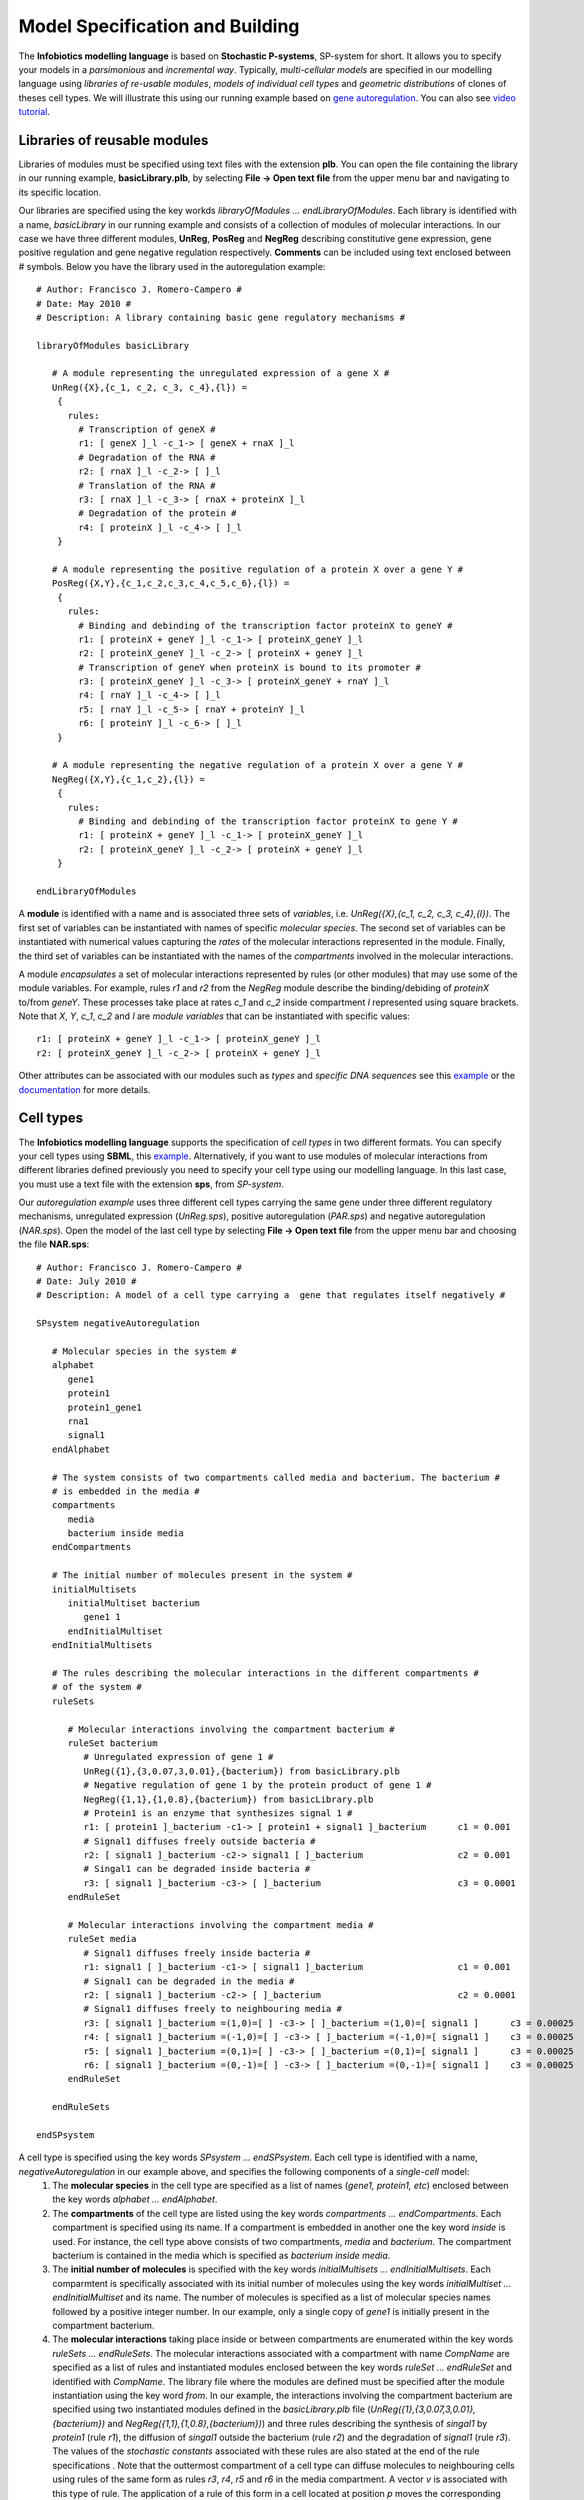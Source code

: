 ###################################
Model Specification and Building
###################################

The **Infobiotics modelling language** is based on **Stochastic P-systems**, SP-system for short. It allows you to specify your models in a *parsimonious* and *incremental way*. Typically, *multi-cellular models* are specified in our modelling language using *libraries of re-usable modules*, *models of individual cell types* and *geometric distributions* of clones of theses cell types. We will illustrate this using our running example based on `gene autoregulation <http://www.infobiotics.org/infobiotics-workbench/various/autoregulation.zip>`_. You can also see `video tutorial <http://www.infobiotics.org/infobiotics-workbench/various/quick_start_video.mpeg>`_.

Libraries of reusable modules
#######################################

Libraries of modules must be specified using text files with the extension **plb**. You can open the file containing the library in our running example, **basicLibrary.plb**, by selecting **File -> Open text file** from the upper menu bar and navigating to its specific location.

Our libraries are specified using the key workds *libraryOfModules ... endLibraryOfModules*. Each library is identified with a name, *basicLibrary* in our running example and consists of a collection of modules of molecular interactions. In our case we have three different modules, **UnReg**, **PosReg** and **NegReg** describing constitutive gene expression, gene positive regulation and gene negative regulation respectively. **Comments** can be included using text enclosed between # symbols. Below you have the library used in the autoregulation example::
 
   # Author: Francisco J. Romero-Campero #
   # Date: May 2010 #
   # Description: A library containing basic gene regulatory mechanisms #

   libraryOfModules basicLibrary

      # A module representing the unregulated expression of a gene X #
      UnReg({X},{c_1, c_2, c_3, c_4},{l}) = 
       {
         rules:
           # Transcription of geneX #
           r1: [ geneX ]_l -c_1-> [ geneX + rnaX ]_l 
           # Degradation of the RNA #
           r2: [ rnaX ]_l -c_2-> [ ]_l
           # Translation of the RNA #
           r3: [ rnaX ]_l -c_3-> [ rnaX + proteinX ]_l
           # Degradation of the protein #
           r4: [ proteinX ]_l -c_4-> [ ]_l 
       }

      # A module representing the positive regulation of a protein X over a gene Y #
      PosReg({X,Y},{c_1,c_2,c_3,c_4,c_5,c_6},{l}) =
       {
         rules:
           # Binding and debinding of the transcription factor proteinX to geneY #
           r1: [ proteinX + geneY ]_l -c_1-> [ proteinX_geneY ]_l 
           r2: [ proteinX_geneY ]_l -c_2-> [ proteinX + geneY ]_l 
           # Transcription of geneY when proteinX is bound to its promoter # 
           r3: [ proteinX_geneY ]_l -c_3-> [ proteinX_geneY + rnaY ]_l
           r4: [ rnaY ]_l -c_4-> [ ]_l
           r5: [ rnaY ]_l -c_5-> [ rnaY + proteinY ]_l
           r6: [ proteinY ]_l -c_6-> [ ]_l 
       }
	
      # A module representing the negative regulation of a protein X over a gene Y #
      NegReg({X,Y},{c_1,c_2},{l}) =
       {
         rules:
           # Binding and debinding of the transcription factor proteinX to gene Y #
           r1: [ proteinX + geneY ]_l -c_1-> [ proteinX_geneY ]_l 
           r2: [ proteinX_geneY ]_l -c_2-> [ proteinX + geneY ]_l 
       }

   endLibraryOfModules

A **module** is identified with a name and is associated three sets of *variables*, i.e. *UnReg({X},{c_1, c_2, c_3, c_4},{l})*. The first set of variables can be instantiated with names of specific *molecular species*. The second set of variables can be instantiated with numerical values capturing the *rates* of the molecular interactions represented in the module. Finally, the third set of variables can be instantiated with the names of the *compartments* involved in the molecular interactions.

A module *encapsulates* a set of molecular interactions represented by rules (or other modules) that may use some of the module variables. For example, rules *r1* and *r2* from the *NegReg* module describe the binding/debiding of *proteinX* to/from *geneY*. These processes take place  at rates *c_1* and *c_2* inside compartment *l* represented using square brackets. Note that *X*, *Y*, *c_1*, *c_2* and *l* are *module variables* that can be instantiated with specific values::
 
   r1: [ proteinX + geneY ]_l -c_1-> [ proteinX_geneY ]_l 
   r2: [ proteinX_geneY ]_l -c_2-> [ proteinX + geneY ]_l 


Other attributes can be associated with our modules such as *types* and *specific DNA sequences* see this `example <http://www.infobiotics.org/infobiotics-workbench/models/repository/pulseGenerator.html>`_ or the `documentation <http://www.infobiotics.org/infobiotics-workbench/completeDocumentation/completeDocumentation.html>`_ for more details. 


.. A rule is identified with a name and it represents reactants and products using its right and left hand side respectively. Square brackets with a 
.. label, * [ ]_l *, are used to specify the compartment involved in the interaction. Finally, a constrant   

Cell types
#############################

The **Infobiotics modelling language** supports the specification of *cell types* in two different formats. You can specify your cell types using **SBML**, this `example <http://www.infobiotics.org/infobiotics-workbench/models/repository/lacOperon.html>`_. Alternatively, if you want to use modules of molecular interactions from different libraries defined previously you need to specify your cell type using our modelling language. In this last case, you  must use a text file with the extension **sps**, from *SP-system*.

Our *autoregulation example* uses three different cell types carrying the same gene under three different regulatory mechanisms, unregulated expression (*UnReg.sps*), positive autoregulation (*PAR.sps*) and negative autoregulation (*NAR.sps*). Open the model of the last cell type by selecting **File -> Open text file** from the upper menu bar and choosing the file **NAR.sps**::
 
   # Author: Francisco J. Romero-Campero #
   # Date: July 2010 #
   # Description: A model of a cell type carrying a  gene that regulates itself negatively #
	
   SPsystem negativeAutoregulation
 
      # Molecular species in the system #
      alphabet
         gene1
         protein1
         protein1_gene1
         rna1
         signal1
      endAlphabet

      # The system consists of two compartments called media and bacterium. The bacterium #
      # is embedded in the media #
      compartments
         media
         bacterium inside media
      endCompartments
      
      # The initial number of molecules present in the system #
      initialMultisets
         initialMultiset bacterium
            gene1 1
         endInitialMultiset
      endInitialMultisets

      # The rules describing the molecular interactions in the different compartments #
      # of the system #
      ruleSets

         # Molecular interactions involving the compartment bacterium #		
         ruleSet bacterium	
            # Unregulated expression of gene 1 #
            UnReg({1},{3,0.07,3,0.01},{bacterium}) from basicLibrary.plb
            # Negative regulation of gene 1 by the protein product of gene 1 #
            NegReg({1,1},{1,0.8},{bacterium}) from basicLibrary.plb
            # Protein1 is an enzyme that synthesizes signal 1 #
            r1: [ protein1 ]_bacterium -c1-> [ protein1 + signal1 ]_bacterium      c1 = 0.001
            # Signal1 diffuses freely outside bacteria #		
            r2: [ signal1 ]_bacterium -c2-> signal1 [ ]_bacterium                  c2 = 0.001
            # Singal1 can be degraded inside bacteria #
            r3: [ signal1 ]_bacterium -c3-> [ ]_bacterium                          c3 = 0.0001
         endRuleSet

         # Molecular interactions involving the compartment media #
         ruleSet media
            # Signal1 diffuses freely inside bacteria #
            r1: signal1 [ ]_bacterium -c1-> [ signal1 ]_bacterium                  c1 = 0.001
            # Signal1 can be degraded in the media #
            r2: [ signal1 ]_bacterium -c2-> [ ]_bacterium                          c2 = 0.0001
            # Signal1 diffuses freely to neighbouring media #
            r3: [ signal1 ]_bacterium =(1,0)=[ ] -c3-> [ ]_bacterium =(1,0)=[ signal1 ]      c3 = 0.00025
            r4: [ signal1 ]_bacterium =(-1,0)=[ ] -c3-> [ ]_bacterium =(-1,0)=[ signal1 ]    c3 = 0.00025
            r5: [ signal1 ]_bacterium =(0,1)=[ ] -c3-> [ ]_bacterium =(0,1)=[ signal1 ]      c3 = 0.00025
            r6: [ signal1 ]_bacterium =(0,-1)=[ ] -c3-> [ ]_bacterium =(0,-1)=[ signal1 ]    c3 = 0.00025
         endRuleSet

      endRuleSets 
	
   endSPsystem

A cell type is specified using the key words *SPsystem ... endSPsystem*. Each cell type is identified with a name, *negativeAutoregulation* in our example above, and specifies the following components of a *single-cell* model:
  1. The **molecular species** in the cell type are specified as a list of names (*gene1, protein1, etc*) enclosed between the key words *alphabet ... endAlphabet*. 

  2. The **compartments** of the cell type are listed using the key words *compartments ... endCompartments*. Each compartment is specified using its name. If a compartment is embedded in another one the key word *inside* is used. For instance, the cell type above consists of two compartments, *media* and *bacterium*.  The compartment bacterium is contained in the media which is specified as *bacterium inside media*.  

  3. The **initial number of molecules** is specified with the key words *initialMultisets ... endInitialMultisets*. Each comparmtent is specifically associated with its initial number of molecules using the key words *initialMultiset ... endInitialMultiset* and its name. The number of molecules is specified as a list of molecular species names followed by a positive integer number. In our example, only a single copy of *gene1* is initially present in the compartment bacterium.  

  4. The **molecular interactions** taking place inside or between compartments are enumerated within the key words *ruleSets ... endRuleSets*. The molecular interactions associated with a compartment with name *CompName* are specified as a list of rules and instantiated modules enclosed between the key words *ruleSet ... endRuleSet* and identified with *CompName*. The library file where the modules are defined must be specified after the module instantiation using the key word *from*. In our example, the interactions involving the compartment bacterium are specified using two instantiated modules defined in the *basicLibrary.plb* file (*UnReg({1},{3,0.07,3,0.01},{bacterium})* and *NegReg({1,1},{1,0.8},{bacterium})*) and three rules describing the synthesis of *singal1* by *protein1* (rule *r1*), the diffusion of *singal1* outside the bacterium (rule *r2*) and the degradation of *signal1* (rule *r3*). The values of the *stochastic constants* associated with these rules are also stated at the end of the rule specifications . Note that the outtermost compartment of a cell type can diffuse molecules to neighbouring cells using rules of the same form as rules *r3*, *r4*, *r5* and *r6* in the media compartment. A vector *v* is associated with this type of rule. The application of a rule of this form in a cell located at position *p* moves the corresponding molecules to the cell located at position *p+v*.
Geometric distribution
##############################  

The **Infobiotics modelling language** allows you to specify the spatial distribution of cells in multi-cellular systems. The characteristic geometry of such systems is captured using **finite point lattices** (a grid of regularly distributed spatial points) that must be specified in files with the extension **lat**. Our running example uses a rectangular lattice similar to the one shown below. 


.. figure:: rectangular_lattice.png
   :scale: 70
   :alt: alternate text
   :align: center

Open the rectangular lattice used in our example by selecting **File -> Open text file** from the upper menu bar and choosing the file **rectangular.lat**::
 
   # Author: Francisco J. Romero-Campero              #
   # Date: July 2010                                  #
   # Description: A rectangular lattice of size 40x10 #

   lattice rectangularLattice

      # Dimension of the lattice and lower/upper bounds #
      dimension	2
      xmin      0
      xmax      39
      ymin      0
      ymax      9

      # Parameters used in the definition of the rest of components defining the lattice #
      parameters
         parameter b1 value = 2
         parameter b2 value = 1
      endParameters

      # Basis vector determining the points in the lattice #
      # in this case we have a rectangular lattice         #
      basis
         (b1,0)
         (0,b2)
      endBasis

      # Vertices used to determine the shape of the outmost membrane #
      # of the SP systems located on each point of the lattice       #
      vertices
         (b1/2,b2/2)
         (-b1/2,b2/2)
         (-b1/2,-b2/2)
         (b1/2,-b2/2)
      endVertices

      # Vectors pointing at the neighbours of each point of the lattice #
      neighbours
         (1,0)   (1,1)    (0,1)   (-1,1)
         (-1,0)  (-1,-1)  (0,-1)  (1,-1)	
      endNeighbours

   endLattice

A lattice is specified using the key words *lattice ... endLattice* and identified with a name, *rectangularLattice* in our example. The specification of a lattice consists of the following components:
  1. Currently, our modelling language supports only one and two dimensional lattices. This must be specified after the key word **dimension**.

  2. The lattice size is determined by the **lower and upper bounds** specified using the key words *xmin*, *xmax*, *ymin* and *ymax* followed by positive integer values. 

  3. A set of **parameters** can be used in the lattice specification. These are introduced using the key words *parameters ... endParameters*. Each parameter is identified with a name and is given a value.

  4. The points of a lattice are determined by a set of **basis vectors** that are listed within the key words *basis ... endBasis*. The lattice points are then obtained as all the possible linear combinations of the basis vectors with integer coefficients within the given bounds.  

  5. A regular polygon, a rectangle in our example, is associated with each lattice point to specify the shape of the cell located in that position. The **vertices** of the polygon are computed using a list of vectors introduced using the key words *vertices ... endVertices*.

  6. A neighbourhood is associated with each lattice point. This is specified as a list of vectors within the key words *neighbours ... endNeighbours*. 
A model of a multi-cellular system in our modelling language consists of a **Lattice Population P-system**, LPP-system for short, a distribution of many clones of the different cell types represented as SP-systems over lattice points. These models must be specified in text files with the extension 
**lpp**. Open the model of our multi-cellular system consisting of three bacterial colonies by selecting **File -> Open text file** from the upper menu bar and choosing the file **bacterialColonies.lpp**::
 
   # Author: Francisco J. Romero-Campero                                           #
   # Date: July 2010                                                               #
   # Description: A multicelluar system consisting of three bacterial colonies     #
   #              combining bacteria carrying the same gene under three different  #
   #              regulatory mechanisms. Namely, unregulated expression, positive  #
   #              autoregulation and negative autoregulation                       #

   LPPsystem threeColonies

      # Cell types specified as individual SP systems #
      SPsystems
         SPsystem UnReg from UnReg.sps
         SPsystem PAR from PAR.sps
         SPsystem NAR from NAR.sps
      endSPsystems

      # The geometry of the system is represented using a regular finite point lattice #
      lattice rectangular from rectangular.lat

      # Special distribution of the cells over the lattice points#
      spatialDistribution
		
         # Bacteria carrying gene1 expressed constitutively are place on the left #
         positions for UnReg
            parameters
               parameter i = 0:1:9
               parameter j = 0:1:9
            endParameters
            coordinates
               x = i
               y = j
            endCoordinates
         endPositions

         # Bacteria carrying gene1 regulating itself positively are place at the center #
         positions for PAR
            parameters
               parameter i = 15:1:24
               parameter j = 0:1:9
            endParameters
            coordinates
               x = i
               y = j
            endCoordinates
         endPositions

         # Bacteria carrying gene1 regulating itself negatively are place on the right #
         positions for NAR
            parameters
               parameter i = 30:1:39
               parameter j = 0:1:9
            endParameters
            coordinates
               x = i
               y = j
            endCoordinates
         endPositions

      endSpatialDistribution

   endLPPsystem

A multi-cellular model is specified using the key words *LPPsystem ... endLPPsystem* and is identified with a name, *threeColonies*, in our example. The specification of a multi-cellular model consists of the following components:

  1. A **list of cell types** defined as SP-systems introduced within the key words *SPsystems ... endSPsystems*. Each cell type is specified using the key word *SPsystem* followed by the name given to the cell type, the key word *from* and the file where the single cell model is specified. Recall that single-cell models can be specified in sps format as described above or in SBML format. Our autoregulation example uses three different cell types UnReg, PAR and NAR introduced in the files UnReg.sps, PAR.sps and NAR.sps respectively. 

  2. The declaration of the geometry of the system uses the key word *lattice* followed by a name, the key word *from* and the file where the corresponding **finite point lattice** is specified. Our example uses a rectangular lattice described in the rectangular.lat file.   

  3. The **spatial distribution** of cellular clones over the lattice points. This is specified using the key words *spatialDistribution ... endSpatialDistribution*. A list of **positions** associated to each cell type is introduced using the key words *positions for ... endPositions* specifying the name of the corresponding SP-system. These positions can use some parameters with specific ranges described using the key word *parameter* followed by the parameter name, the equal symbol and the lower bound, step and upper bound separated by *:* symbols. Finally the **coordinates**, *x* and *y*, are specified as mathematical expressions that may use the previously introduced parameters. 

Below you have a figure representing the **autoregulation model** with its specific cell types and spatial distribution. 

.. figure:: colony_2.png
   :scale: 30
   :alt: alternate text
   :align: center

.. **Credits:**

.. The Infobiotics modelling language was developed by Francisco J. Romero-Campero  with contributions from  Jamie Twycross, Jonathan Blakes and 
.. Hongqing Cao. It is being used on Systems and Synthetic Biology research projects in the University of Nottingham, U.K. 
